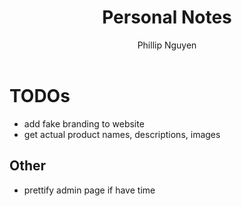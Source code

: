 #+TITLE:  Personal Notes
#+Author: Phillip Nguyen

* TODOs
- add fake branding to website
- get actual product names, descriptions, images

** Other
- prettify admin page if have time
